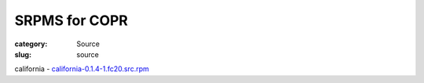 SRPMS for COPR
==============

:category: Source
:slug: source

california -  `california-0.1.4-1.fc20.src.rpm`_

.. _`california-0.1.4-1.fc20.src.rpm`: http://chicagolug.org/source/california-0.1.4-1.fc20.src.rpm

